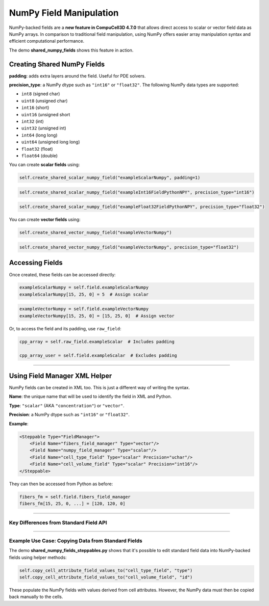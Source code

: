 NumPy Field Manipulation
==================================

NumPy-backed fields are a **new feature in CompuCell3D 4.7.0** that allows direct access to scalar or vector field data as NumPy arrays. 
In comparison to traditional field manipulation, using NumPy offers easier array manipulation syntax and efficient computational performance.

The demo **shared_numpy_fields** shows this feature in action. 

Creating Shared NumPy Fields
###############################################

**padding**: adds extra layers around the field. Useful for PDE solvers.

**precision_type**: a NumPy dtype such as ``"int16"`` or ``"float32"``. The following NumPy data types are supported:

- ``int8`` (signed char)
- ``uint8`` (unsigned char)
- ``int16`` (short)
- ``uint16`` (unsigned short
- ``int32`` (int)
- ``uint32`` (unsigned int)
- ``int64`` (long long)
- ``uint64`` (unsigned long long)
- ``float32`` (float)
- ``float64`` (double)

You can create **scalar fields** using:

.. code-block:: python

    self.create_shared_scalar_numpy_field("exampleScalarNumpy", padding=1)

.. code-block:: python
    
    self.create_shared_scalar_numpy_field("exampleInt16FieldPythonNPY", precision_type="int16")

.. code-block:: python
    
    self.create_shared_scalar_numpy_field("exampleFloat32FieldPythonNPY", precision_type="float32")
    
You can create **vector fields** using:

.. code-block:: python
    
    self.create_shared_vector_numpy_field("exampleVectorNumpy")

.. code-block:: python
    
    self.create_shared_vector_numpy_field("exampleVectorNumpy", precision_type="float32")

Accessing Fields
###############################################

Once created, these fields can be accessed directly:

.. code-block:: python

    exampleScalarNumpy = self.field.exampleScalarNumpy
    exampleScalarNumpy[15, 25, 0] = 5  # Assign scalar

.. code-block:: python

    exampleVectorNumpy = self.field.exampleVectorNumpy
    exampleVectorNumpy[15, 25, 0] = [15, 25, 0]  # Assign vector

Or, to access the field and its padding, use ``raw_field``:

.. code-block:: python

    cpp_array = self.raw_field.exampleScalar  # Includes padding

    cpp_array_user = self.field.exampleScalar  # Excludes padding

**********************************************

Using Field Manager XML Helper
###############################################

NumPy fields can be created in XML too. This is just a different way of writing the syntax. 

**Name**: the unique name that will be used to identify the field in XML and Python.

**Type**: ``"scalar"`` (AKA ``"concentration"``) or ``"vector"``.

**Precision**: a NumPy dtype such as ``"int16"`` or ``"float32"``.

**Example**:

.. code-block:: XML

    <Steppable Type="FieldManager">
        <Field Name="fibers_field_manager" Type="vector"/>
        <Field Name="numpy_field_manager" Type="scalar"/>
        <Field Name="cell_type_field" Type="scalar" Precision="uchar"/>
        <Field Name="cell_volume_field" Type="scalar" Precision="int16"/>
    </Steppable>

They can then be accessed from Python as before:

.. code-block:: python

    fibers_fm = self.field.fibers_field_manager
    fibers_fm[15, 25, 0, ...] = [120, 120, 0]

**********************************************

Key Differences from Standard Field API
---------------------------------------

.. raw:: html

    <table>
    <thead>
        <tr>
        <th>Feature</th>
        <th>NumPy Field API</th>
        </tr>
    </thead>
    <tbody>
        <tr>
        <td>Access Syntax</td>
        <td>NumPy-style slicing: <code>field[x1:x2, y1:y2, z1]</code></td>
        </tr>
        <tr>
        <td>Performance</td>
        <td>Significantly faster for bulk operations using NumPy</td>
        </tr>
        <tr>
        <td>Data Types</td>
        <td>Must specify <code>dtype</code> (e.g., <code>int16</code>, <code>float32</code>)</td>
        </tr>
        <tr>
        <td>Padding</td>
        <td>Use <code>raw_field</code> to access padded data regions</td>
        </tr>
        <tr>
        <td>In-place Editing</td>
        <td>Allows slicing and assignment directly</td>
        </tr>
    </tbody>
    </table>

**********************************************

Example Use Case: Copying Data from Standard Fields
----------------------------------------------------

The demo **shared_numpy_fields_steppables.py** shows that it's possible to edit standard field data into NumPy-backed fields using helper methods:

.. code-block:: python

    self.copy_cell_attribute_field_values_to("cell_type_field", "type")
    self.copy_cell_attribute_field_values_to("cell_volume_field", "id")

These populate the NumPy fields with values derived from cell attributes. However, the NumPy data must then be copied back manually to the cells.
